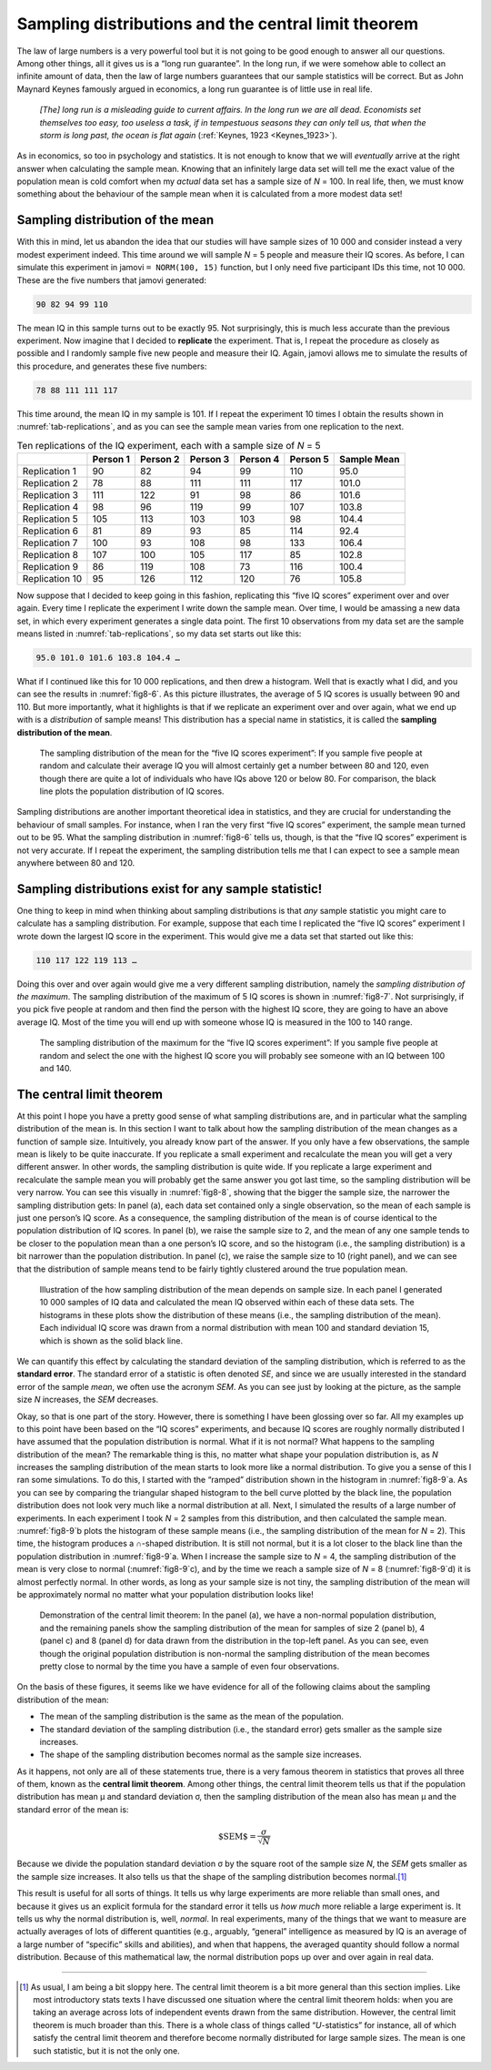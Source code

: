 .. sectionauthor:: `Danielle J. Navarro <https://djnavarro.net/>`_ and `David R. Foxcroft <https://www.davidfoxcroft.com/>`_

Sampling distributions and the central limit theorem
----------------------------------------------------

The law of large numbers is a very powerful tool but it is not going to be good
enough to answer all our questions. Among other things, all it gives us is a
“long run guarantee”. In the long run, if we were somehow able to collect an
infinite amount of data, then the law of large numbers guarantees that our
sample statistics will be correct. But as John Maynard Keynes famously argued
in economics, a long run guarantee is of little use in real life.

   *[The] long run is a misleading guide to current affairs. In the long run we 
   are all dead. Economists set themselves too easy, too useless a task, if in 
   tempestuous seasons they can only tell us, that when the storm is long past, 
   the ocean is flat again* (:ref:`Keynes, 1923 <Keynes_1923>`).

As in economics, so too in psychology and statistics. It is not enough to know
that we will *eventually* arrive at the right answer when calculating the
sample mean. Knowing that an infinitely large data set will tell me the exact
value of the population mean is cold comfort when my *actual* data set has a
sample size of *N* = 100. In real life, then, we must know something about the
behaviour of the sample mean when it is calculated from a more modest data set!

.. _sampling_distribution_of_the_mean:

Sampling distribution of the mean
~~~~~~~~~~~~~~~~~~~~~~~~~~~~~~~~~

With this in mind, let us abandon the idea that our studies will have sample
sizes of 10 000 and consider instead a very modest experiment indeed. This time
around we will sample *N* = 5 people and measure their IQ scores. As before, I
can simulate this experiment in jamovi ``= NORM(100, 15)`` function, but I only
need five participant IDs this time, not 10 000. These are the five numbers
that jamovi generated:

.. code-block:: text

   90 82 94 99 110

The mean IQ in this sample turns out to be exactly 95. Not surprisingly, this
is much less accurate than the previous experiment. Now imagine that I decided
to **replicate** the experiment. That is, I repeat the procedure as closely as
possible and I randomly sample five new people and measure their IQ. Again,
jamovi allows me to simulate the results of this procedure, and generates these
five numbers:

.. code-block:: text

   78 88 111 111 117

This time around, the mean IQ in my sample is 101. If I repeat the experiment
10 times I obtain the results shown in :numref:`tab-replications`, and as you
can see the sample mean varies from one replication to the next.

.. table:: Ten replications of the IQ experiment, each with a sample size of
           *N* = 5
   :name: tab-replications

   +----------------+----------+----------+----------+----------+----------+-------------+
   |                | Person 1 | Person 2 | Person 3 | Person 4 | Person 5 | Sample Mean |
   +================+==========+==========+==========+==========+==========+=============+
   | Replication 1  |       90 |       82 |       94 |       99 |      110 |        95.0 |
   +----------------+----------+----------+----------+----------+----------+-------------+
   | Replication 2  |       78 |       88 |      111 |      111 |      117 |       101.0 |
   +----------------+----------+----------+----------+----------+----------+-------------+
   | Replication 3  |      111 |      122 |       91 |       98 |       86 |       101.6 |
   +----------------+----------+----------+----------+----------+----------+-------------+
   | Replication 4  |       98 |       96 |      119 |       99 |      107 |       103.8 |
   +----------------+----------+----------+----------+----------+----------+-------------+
   | Replication 5  |      105 |      113 |      103 |      103 |       98 |       104.4 |
   +----------------+----------+----------+----------+----------+----------+-------------+
   | Replication 6  |       81 |       89 |       93 |       85 |      114 |        92.4 |
   +----------------+----------+----------+----------+----------+----------+-------------+
   | Replication 7  |      100 |       93 |      108 |       98 |      133 |       106.4 |
   +----------------+----------+----------+----------+----------+----------+-------------+
   | Replication 8  |      107 |      100 |      105 |      117 |       85 |       102.8 |
   +----------------+----------+----------+----------+----------+----------+-------------+
   | Replication 9  |       86 |      119 |      108 |       73 |      116 |       100.4 |
   +----------------+----------+----------+----------+----------+----------+-------------+
   | Replication 10 |       95 |      126 |      112 |      120 |       76 |       105.8 |
   +----------------+----------+----------+----------+----------+----------+-------------+

Now suppose that I decided to keep going in this fashion, replicating this
“five IQ scores” experiment over and over again. Every time I replicate the
experiment I write down the sample mean. Over time, I would be amassing a new
data set, in which every experiment generates a single data point. The first 10
observations from my data set are the sample means listed in
:numref:`tab-replications`, so my data set starts out like this:

.. code-block:: text

   95.0 101.0 101.6 103.8 104.4 …

What if I continued like this for 10 000 replications, and then drew a
histogram. Well that is exactly what I did, and you can see the results in
:numref:`fig8-6`. As this picture illustrates, the average of 5 IQ scores is
usually between 90 and 110. But more importantly, what it highlights is that if
we replicate an experiment over and over again, what we end up with is a
*distribution* of sample means! This distribution has a special name in
statistics, it is called the **sampling distribution of the mean**.

.. ----------------------------------------------------------------------------

.. figure:: ../_images/fig8-6.*
   :alt: Sampling distribution: Mean for the “five IQ scores experiment”
   :name: fig8-6

   The sampling distribution of the mean for the “five IQ scores experiment”:
   If you sample five people at random and calculate their average IQ you will
   almost certainly get a number between 80 and 120, even though there are
   quite a lot of individuals who have IQs above 120 or below 80. For
   comparison, the black line plots the population distribution of IQ scores.
   
.. ----------------------------------------------------------------------------

Sampling distributions are another important theoretical idea in statistics,
and they are crucial for understanding the behaviour of small samples. For
instance, when I ran the very first “five IQ scores” experiment, the sample
mean turned out to be 95. What the sampling distribution in :numref:`fig8-6`
tells us, though, is that the “five IQ scores” experiment is not very accurate.
If I repeat the experiment, the sampling distribution tells me that I can
expect to see a sample mean anywhere between 80 and 120.

Sampling distributions exist for any sample statistic!
~~~~~~~~~~~~~~~~~~~~~~~~~~~~~~~~~~~~~~~~~~~~~~~~~~~~~~

One thing to keep in mind when thinking about sampling distributions is that
*any* sample statistic you might care to calculate has a sampling distribution.
For example, suppose that each time I replicated the “five IQ scores” experiment
I wrote down the largest IQ score in the experiment. This would give me a data
set that started out like this:

.. code-block:: text

   110 117 122 119 113 …

Doing this over and over again would give me a very different sampling
distribution, namely the *sampling distribution of the maximum*. The sampling
distribution of the maximum of 5 IQ scores is shown in :numref:`fig8-7`. Not
surprisingly, if you pick five people at random and then find the person with
the highest IQ score, they are going to have an above average IQ. Most of the
time you will end up with someone whose IQ is measured in the 100 to 140 range.

.. ----------------------------------------------------------------------------

.. figure:: ../_images/fig8-7.*
   :alt: Sampling distribution: Maximum for the “five IQ scores experiment” 
   :name: fig8-7

   The sampling distribution of the maximum for the “five IQ scores experiment”: 
   If you sample five people at random and select the one with the highest IQ 
   score you will probably see someone with an IQ between 100 and 140.

.. ----------------------------------------------------------------------------

.. _central_limit_theorem:

The central limit theorem
~~~~~~~~~~~~~~~~~~~~~~~~~

At this point I hope you have a pretty good sense of what sampling distributions
are, and in particular what the sampling distribution of the mean is. In this
section I want to talk about how the sampling distribution of the mean changes
as a function of sample size. Intuitively, you already know part of the answer.
If you only have a few observations, the sample mean is likely to be quite
inaccurate. If you replicate a small experiment and recalculate the mean you
will get a very different answer. In other words, the sampling distribution is
quite wide. If you replicate a large experiment and recalculate the sample mean
you will probably get the same answer you got last time, so the sampling
distribution will be very narrow. You can see this visually in :numref:`fig8-8`,
showing that the bigger the sample size, the narrower the sampling distribution
gets: In panel (a), each data set contained only a single observation, so the
mean of each sample is just one person’s IQ score. As a consequence, the
sampling distribution of the mean is of course identical to the population
distribution of IQ scores. In panel (b), we raise the sample size to 2, and the
mean of any one sample tends to be closer to the population mean than a one
person’s IQ score, and so the histogram (i.e., the sampling distribution) is a
bit narrower than the population distribution. In panel (c), we raise the
sample size to 10 (right panel), and we can see that the distribution of sample
means tend to be fairly tightly clustered around the true population mean.

.. ----------------------------------------------------------------------------

.. figure:: ../_images/fig8-8.*
   :alt: Shape of the sampling distribution in dependence of the sample size 
   :name: fig8-8

   Illustration of the how sampling distribution of the mean depends on sample
   size. In each panel I generated 10 000 samples of IQ data and calculated the
   mean IQ observed within each of these data sets. The histograms in these
   plots show the distribution of these means (i.e., the sampling distribution
   of the mean). Each individual IQ score was drawn from a normal distribution
   with mean 100 and standard deviation 15, which is shown as the solid black
   line.
   
.. ----------------------------------------------------------------------------

We can quantify this effect by calculating the standard deviation of the
sampling distribution, which is referred to as the **standard error**. The
standard error of a statistic is often denoted *SE*, and since we are usually
interested in the standard error of the sample *mean*, we often use the acronym
*SEM*. As you can see just by looking at the picture, as the sample size *N*
increases, the *SEM* decreases.

Okay, so that is one part of the story. However, there is something I have been
glossing over so far. All my examples up to this point have been based on the
“IQ scores” experiments, and because IQ scores are roughly normally distributed
I have assumed that the population distribution is normal. What if it is not
normal? What happens to the sampling distribution of the mean? The remarkable
thing is this, no matter what shape your population distribution is, as *N*
increases the sampling distribution of the mean starts to look more like a
normal distribution. To give you a sense of this I ran some simulations. To do
this, I started with the “ramped” distribution shown in the histogram in
:numref:`fig8-9`a. As you can see by comparing the triangular shaped histogram
to the bell curve plotted by the black line, the population distribution does
not look very much like a normal distribution at all. Next, I simulated the
results of a large number of experiments. In each experiment I took *N* = 2
samples from this distribution, and then calculated the sample mean.
:numref:`fig8-9`b plots the histogram of these sample means (i.e., the sampling
distribution of the mean for *N* = 2). This time, the histogram produces a
∩-shaped distribution. It is still not normal, but it is a lot closer to the
black line than the population distribution in :numref:`fig8-9`a. When I
increase the sample size to *N* = 4, the sampling distribution of the mean is
very close to normal (:numref:`fig8-9`c), and by the time we reach a sample
size of *N* = 8 (:numref:`fig8-9`d) it is almost perfectly normal. In other
words, as long as your sample size is not tiny, the sampling distribution of
the mean will be approximately normal no matter what your population
distribution looks like!

.. ----------------------------------------------------------------------------

.. figure:: ../_images/fig8-9.*
   :alt: Demonstration of the central limit theorem 
   :name: fig8-9

   Demonstration of the central limit theorem: In the panel (a), we have a
   non-normal population distribution, and the remaining panels show the
   sampling distribution of the mean for samples of size 2 (panel b), 4 
   (panel c) and 8 (panel d) for data drawn from the distribution in the
   top-left panel. As you can see, even though the original population
   distribution is non-normal the sampling distribution of the mean becomes
   pretty close to normal by the time you have a sample of even four
   observations.
   
.. ----------------------------------------------------------------------------

On the basis of these figures, it seems like we have evidence for all of the
following claims about the sampling distribution of the mean:

-  The mean of the sampling distribution is the same as the mean of the
   population.

-  The standard deviation of the sampling distribution (i.e., the standard
   error) gets smaller as the sample size increases.

-  The shape of the sampling distribution becomes normal as the sample size
   increases.

As it happens, not only are all of these statements true, there is a very
famous theorem in statistics that proves all three of them, known as the
**central limit theorem**. Among other things, the central limit theorem tells
us that if the population distribution has mean µ and standard deviation σ,
then the sampling distribution of the mean also has mean µ and the standard
error of the mean is:

.. math:: \mbox{$SEM$} = \frac{\sigma}{ \sqrt{$N$} }

Because we divide the population standard deviation σ by the square root of the
sample size *N*, the *SEM* gets smaller as the sample size increases. It also
tells us that the shape of the sampling distribution becomes normal.\ [#]_

This result is useful for all sorts of things. It tells us why large experiments
are more reliable than small ones, and because it gives us an explicit formula
for the standard error it tells us *how much* more reliable a large experiment
is. It tells us why the normal distribution is, well, *normal*. In real
experiments, many of the things that we want to measure are actually averages
of lots of different quantities (e.g., arguably, “general” intelligence as
measured by IQ is an average of a large number of “specific” skills and
abilities), and when that happens, the averaged quantity should follow a normal
distribution. Because of this mathematical law, the normal distribution pops up
over and over again in real data.

------

.. [#]
   As usual, I am being a bit sloppy here. The central limit theorem is a bit 
   more general than this section implies. Like most introductory stats texts I 
   have discussed one situation where the central limit theorem holds: when you 
   are taking an average across lots of independent events drawn from the same 
   distribution. However, the central limit theorem is much broader than this. 
   There is a whole class of things called “*U*-statistics” for instance, all 
   of which satisfy the central limit theorem and therefore become normally
   distributed for large sample sizes. The mean is one such statistic, but it 
   is not the only one.
